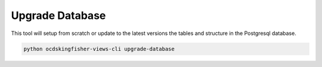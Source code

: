 Upgrade Database
================

This tool will setup from scratch or update to the latest versions the tables and structure in the Postgresql database.

.. code-block:: shell-session

    python ocdskingfisher-views-cli upgrade-database


